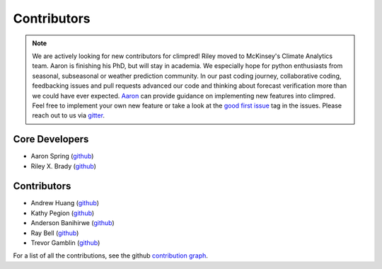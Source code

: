 ************
Contributors
************

.. note::
  We are actively looking for new contributors for climpred! Riley moved to McKinsey's
  Climate Analytics team. Aaron is finishing his PhD, but will stay in academia.
  We especially hope for python enthusiasts from seasonal, subseasonal or weather
  prediction community. In our past coding journey, collaborative coding, feedbacking
  issues and pull requests advanced our code and thinking about forecast verification
  more than we could have ever expected.
  `Aaron <https://github.com/aaronspring/>`_ can provide guidance on
  implementing new features into climpred. Feel free to implement
  your own new feature or take a look at the
  `good first issue <https://github.com/pangeo-data/climpred/issues?q=is%3Aissue+is%3Aopen+label%3A%22good+first+issue%22>`_
  tag in the issues. Please reach out to us via `gitter <https://gitter.im/climpred>`_.

Core Developers
===============
* Aaron Spring (`github <https://github.com/aaronspring/>`__)
* Riley X. Brady (`github <https://github.com/bradyrx/>`__)

Contributors
============
* Andrew Huang (`github <https://github.com/ahuang11/>`__)
* Kathy Pegion (`github <https://github.com/kpegion/>`__)
* Anderson Banihirwe (`github <https://github.com/andersy005/>`__)
* Ray Bell (`github <https://github.com/raybellwaves/>`__)
* Trevor Gamblin (`github <https://github.com/threexc/>`__)

For a list of all the contributions, see the github
`contribution graph <https://github.com/pangeo-data/climpred/graphs/contributors>`_.
